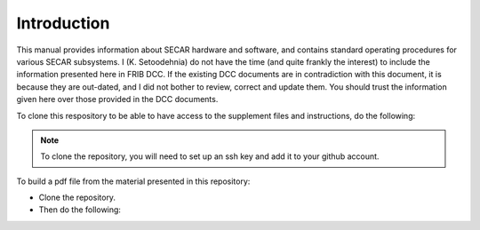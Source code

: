  
Introduction
============ 

This manual provides information about SECAR hardware and software, and contains standard operating procedures for various SECAR subsystems. I (K. Setoodehnia) do not have the time (and quite frankly the interest) to include the information presented here in FRIB DCC. If the existing DCC documents are in contradiction with this document, it is because they are out-dated, and I did not bother to review, correct and update them. You should trust the information given here over those provided in the DCC documents.

To clone this respository to be able to have access to the supplement files and instructions, do the following:

.. code-block::
   :caption: How to clone this repository in your home directory
       
        cd ~
        git clone git@github.com:kiana-se/secar-documents.git

.. note::

   To clone the repository, you will need to set up an ssh key and add it to your github account.

To build a pdf file from the material presented in this repository:

- Clone the repository.
- Then do the following:

.. code-block::
   :caption: How to build a pdf file
       
        cd the-path-where-the-repository-is-cloned
        pip3 install -r requirements.txt --user
        make latex
        cd build/latex
        make
